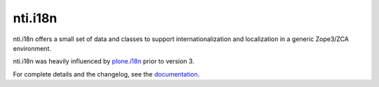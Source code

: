 ==========
 nti.i18n
==========

.. image:: https://travis-ci.org/NextThought/nti.i18n.svg?branch=master
    :target: https://travis-ci.org/NextThought/nti.i18n

.. image:: https://coveralls.io/repos/github/NextThought/nti.i18n/badge.svg?branch=master
    :target: https://coveralls.io/github/NextThought/nti.i18n?branch=master

.. image:: https://readthedocs.org/projects/ntii18n/badge/?version=latest
    :target: http://ntii18n.readthedocs.io/en/latest/?badge=latest
    :alt: Documentation Status

nti.i18n offers a small set of data and classes to support
internationalization and localization in a generic Zope3/ZCA
environment.

nti.i18n was heavily influenced by `plone.i18n
<https://pypi.python.org/pypi/plone.i18n/>`_ prior to version 3.

For complete details and the changelog, see the `documentation <http://ntii18n.readthedocs.io/>`_.



